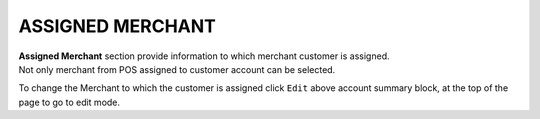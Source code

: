 .. index::
   single: merchant

ASSIGNED MERCHANT
=================

| **Assigned Merchant** section provide information to which merchant customer is assigned. 

| Not only merchant from POS assigned to customer account can be selected.

.. image:: /_images/customer_merchant.png
   :alt:   Assigned Merchant 

To change the Merchant to which the customer is assigned click ``Edit`` above account summary block, at the top of the page to go to edit mode.